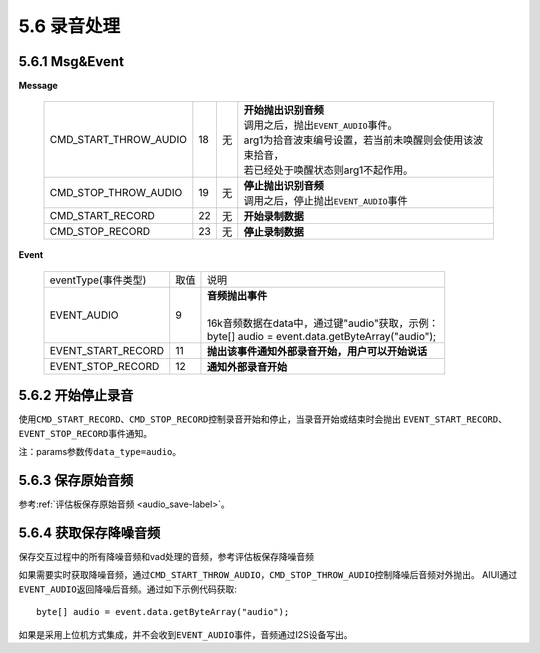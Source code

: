 5.6 录音处理
=================

5.6.1 Msg&Event
-------------------

**Message**

     +---------------------------+---------+------+--------------------------------------------------------------------------------------------+
     |CMD_START_THROW_AUDIO      |   18    |  无  | |  **开始抛出识别音频**                                                                    |
     |                           |         |      | |  调用之后，抛出\ ``EVENT_AUDIO``\ 事件。                                                 |
     |                           |         |      | |  arg1为拾音波束编号设置，若当前未唤醒则会使用该波束拾音，                                |
     |                           |         |      | |  若已经处于唤醒状态则arg1不起作用。                                                      |
     +---------------------------+---------+------+--------------------------------------------------------------------------------------------+
     |CMD_STOP_THROW_AUDIO       |   19    |  无  | |  **停止抛出识别音频**                                                                    |
     |                           |         |      | |  调用之后，停止抛出\ ``EVENT_AUDIO``\ 事件                                               |
     +---------------------------+---------+------+--------------------------------------------------------------------------------------------+
     |CMD_START_RECORD           |   22    |  无  | |  **开始录制数据**                                                                        |
     +---------------------------+---------+------+--------------------------------------------------------------------------------------------+
     |CMD_STOP_RECORD            |   23    |  无  | |  **停止录制数据**                                                                        |
     +---------------------------+---------+------+--------------------------------------------------------------------------------------------+

	
**Event**
	
     +---------------------+-------+-----------------------------------------------------------------------------------------------+
     |eventType(事件类型)  |  取值 |    | 说明                                                                                     |
     +---------------------+-------+-----------------------------------------------------------------------------------------------+
     |EVENT_AUDIO          |   9   |    | **音频抛出事件**                                                                         |
     |                     |       |    |                                                                                          |
     |                     |       |    | 16k音频数据在data中，通过键"audio"获取，示例：                                           |
     |                     |       |    | byte[] audio = event.data.getByteArray("audio");                                         |
     +---------------------+-------+-----------------------------------------------------------------------------------------------+
     |EVENT_START_RECORD   |   11  |    | **抛出该事件通知外部录音开始，用户可以开始说话**                                         |
     +---------------------+-------+-----------------------------------------------------------------------------------------------+
     |EVENT_STOP_RECORD    |   12  |    | **通知外部录音开始**                                                                     |
     +---------------------+-------+-----------------------------------------------------------------------------------------------+

.. _record_control-label:
	 
5.6.2 开始停止录音
-------------------

使用\ ``CMD_START_RECORD``\ 、\ ``CMD_STOP_RECORD``\ 控制录音开始和停止，当录音开始或结束时会抛出
\ ``EVENT_START_RECORD``\ 、\ ``EVENT_STOP_RECORD``\ 事件通知。
	 
注：params参数传\ ``data_type=audio``\ 。

5.6.3 保存原始音频
-------------------

参考\ :ref:`评估板保存原始音频 <audio_save-label>`\ 。

5.6.4 获取保存降噪音频
-------------------------

保存交互过程中的所有降噪音频和vad处理的音频，参考评估板保存降噪音频

如果需要实时获取降噪音频，通过\ ``CMD_START_THROW_AUDIO``\ ，\ ``CMD_STOP_THROW_AUDIO``\ 控制降噪后音频对外抛出。
AIUI通过\ ``EVENT_AUDIO``\ 返回降噪后音频。通过如下示例代码获取::

	byte[] audio = event.data.getByteArray("audio");  

如果是采用上位机方式集成，并不会收到\ ``EVENT_AUDIO``\ 事件，音频通过I2S设备写出。

